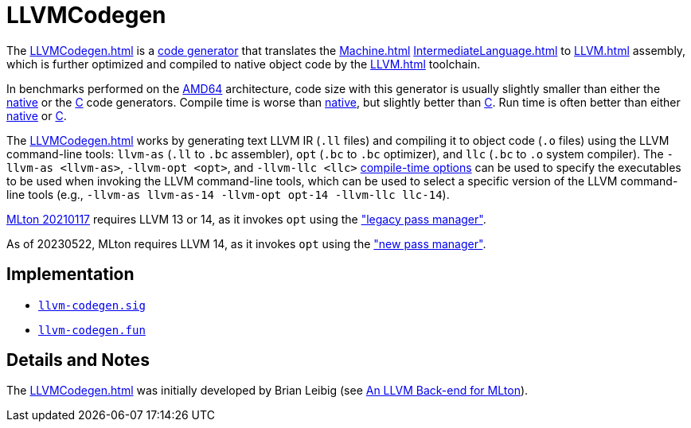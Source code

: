 = LLVMCodegen

The <<LLVMCodegen#>> is a <<Codegen#,code generator>> that translates the
<<Machine#>> <<IntermediateLanguage#>> to <<LLVM#>> assembly, which is
further optimized and compiled to native object code by the <<LLVM#>>
toolchain.

In benchmarks performed on the <<RunningOnAMD64#,AMD64>> architecture,
code size with this generator is usually slightly smaller than either
the <<AMD64Codegen#,native>> or the <<CCodegen#,C>> code generators. Compile
time is worse than <<AMD64Codegen#,native>>, but slightly better than
<<CCodegen#,C>>. Run time is often better than either <<AMD64Codegen#,native>>
or <<CCodegen#,C>>.

The <<LLVMCodegen#>> works by generating text LLVM IR (`.ll` files) and
compiling it to object code (`.o` files) using the LLVM command-line tools:
`llvm-as` (`.ll` to `.bc` assembler), `opt` (`.bc` to `.bc` optimizer), and
`llc` (`.bc` to `.o` system compiler).  The `-llvm-as <llvm-as>`,
`-llvm-opt <opt>`, and `-llvm-llc <llc>`
<<CompileTimeOptions#,compile-time options>> can be used to specify the
executables to be used when invoking the LLVM command-line tools, which can be
used to select a specific version of the LLVM command-line tools (e.g.,
`-llvm-as llvm-as-14 -llvm-opt opt-14 -llvm-llc llc-14`).

<<Release20210117#,MLton 20210117>> requires LLVM 13 or 14, as it invokes `opt`
using the
https://releases.llvm.org/14.0.0/docs/ReleaseNotes.html#changes-to-the-llvm-ir:["legacy
pass manager"].

As of 20230522, MLton requires LLVM 14, as it invokes `opt` using the
https://releases.llvm.org/14.0.0/docs/ReleaseNotes.html#changes-to-the-llvm-ir:["new
pass manager"].

== Implementation

* https://github.com/MLton/mlton/blob/master/mlton/codegen/llvm-codegen/llvm-codegen.sig[`llvm-codegen.sig`]
* https://github.com/MLton/mlton/blob/master/mlton/codegen/llvm-codegen/llvm-codegen.fun[`llvm-codegen.fun`]

== Details and Notes

The <<LLVMCodegen#>> was initially developed by Brian Leibig (see
<<References#Leibig13,An LLVM Back-end for MLton>>).

